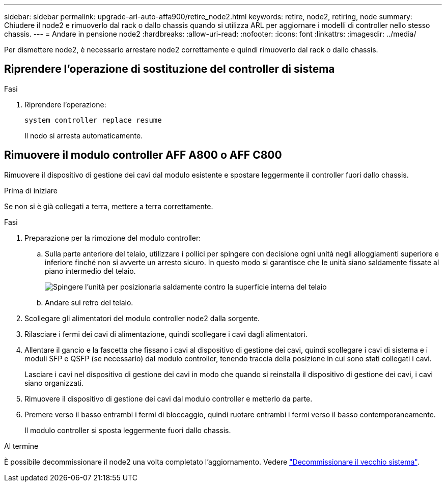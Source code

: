 ---
sidebar: sidebar 
permalink: upgrade-arl-auto-affa900/retire_node2.html 
keywords: retire, node2, retiring, node 
summary: Chiudere il node2 e rimuoverlo dal rack o dallo chassis quando si utilizza ARL per aggiornare i modelli di controller nello stesso chassis. 
---
= Andare in pensione node2
:hardbreaks:
:allow-uri-read: 
:nofooter: 
:icons: font
:linkattrs: 
:imagesdir: ../media/


[role="lead"]
Per dismettere node2, è necessario arrestare node2 correttamente e quindi rimuoverlo dal rack o dallo chassis.



== Riprendere l'operazione di sostituzione del controller di sistema

.Fasi
. Riprendere l'operazione:
+
`system controller replace resume`

+
Il nodo si arresta automaticamente.





== Rimuovere il modulo controller AFF A800 o AFF C800

Rimuovere il dispositivo di gestione dei cavi dal modulo esistente e spostare leggermente il controller fuori dallo chassis.

.Prima di iniziare
Se non si è già collegati a terra, mettere a terra correttamente.

.Fasi
. Preparazione per la rimozione del modulo controller:
+
.. Sulla parte anteriore del telaio, utilizzare i pollici per spingere con decisione ogni unità negli alloggiamenti superiore e inferiore finché non si avverte un arresto sicuro.  In questo modo si garantisce che le unità siano saldamente fissate al piano intermedio del telaio.
+
image:drw_a800_drive_seated_IEOPS-960.png["Spingere l'unità per posizionarla saldamente contro la superficie interna del telaio"]

.. Andare sul retro del telaio.


. Scollegare gli alimentatori del modulo controller node2 dalla sorgente.
. Rilasciare i fermi dei cavi di alimentazione, quindi scollegare i cavi dagli alimentatori.
. Allentare il gancio e la fascetta che fissano i cavi al dispositivo di gestione dei cavi, quindi scollegare i cavi di sistema e i moduli SFP e QSFP (se necessario) dal modulo controller, tenendo traccia della posizione in cui sono stati collegati i cavi.
+
Lasciare i cavi nel dispositivo di gestione dei cavi in modo che quando si reinstalla il dispositivo di gestione dei cavi, i cavi siano organizzati.

. Rimuovere il dispositivo di gestione dei cavi dal modulo controller e metterlo da parte.
. Premere verso il basso entrambi i fermi di bloccaggio, quindi ruotare entrambi i fermi verso il basso contemporaneamente.
+
Il modulo controller si sposta leggermente fuori dallo chassis.



.Al termine
È possibile decommissionare il node2 una volta completato l'aggiornamento. Vedere link:decommission_old_system.html["Decommissionare il vecchio sistema"].
